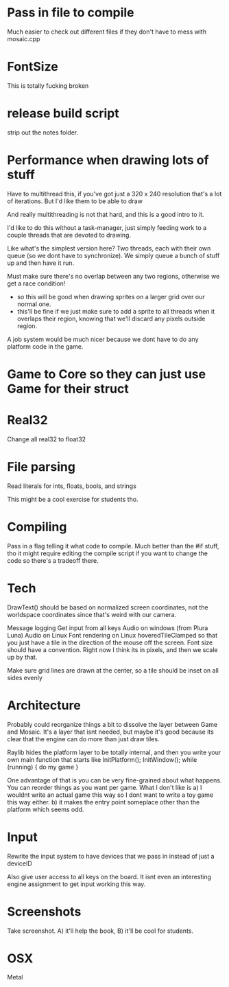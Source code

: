 
* Pass in file to compile
  Much easier to check out different files if they don't have to mess with mosaic.cpp
* FontSize
  This is totally fucking broken
* release build script
  strip out the notes folder.
* Performance when drawing lots of stuff
  Have to multithread this, if you've got just a 320 x 240 resolution that's a lot of iterations. But I'd like them to be able to draw 

  And really multithreading is not that hard, and this is a good intro to it.

  I'd like to do this without a task-manager, just simply feeding work to a couple threads that are devoted to drawing. 

  Like what's the simplest version here? Two threads, each with their own queue (so we dont have to synchronize). We simply queue a bunch of stuff up and then have it run. 
  
  Must make sure there's no overlap between any two regions, otherwise we get a race condition!
  - so this will be good when drawing sprites on a larger grid over our normal one. 
  - this'll be fine if we just make sure to add a sprite to all threads when it overlaps their region, knowing that we'll discard any pixels outside region.

  A job system would be much nicer because we dont have to do any platform code in the game. 
* Game to Core so they can just use Game for their struct
* Real32 
  Change all real32 to float32
* File parsing
  Read literals for ints, floats, bools, and strings
  
  This might be a cool exercise for students tho. 
* Compiling
  Pass in a flag telling it what code to compile. Much better than the #if stuff, tho it might require editing the compile script if you want to change the code so there's a tradeoff there.
* Tech
  DrawText() should be based on normalized screen coordinates, not the worldspace coordinates since that's weird with our camera.

  Message logging
  Get input from all keys
  Audio on windows (from Plura Luna)
  Audio on Linux
  Font rendering on Linux
  hoveredTileClamped so that you just have a tile in the direction of the mouse off the screen.
  Font size should have a convention. Right now I think its in pixels, and then we scale up by that. 
  
  Make sure grid lines are drawn at the center, so a tile should be inset on all sides evenly
* Architecture
  Probably could reorganize things a bit to dissolve the layer between Game and Mosaic. It's a layer that isnt needed, but maybe it's good because its clear that the engine can do more than just draw tiles.


  Raylib hides the platform layer to be totally internal, and then you write your own main function that starts like
  InitPlatform();
  InitWindow();
  while (running) {
     do my game
  }

  One advantage of that is you can be very fine-grained about what happens. You can reorder things as you want per game. 
  What I don't like is a) I wouldnt write an actual game this way so I dont want to write a toy game this way either.
  b) it makes the entry point someplace other than the platform which seems odd.
  
* Input
  Rewrite the input system to have devices that we pass in instead of just a deviceID

  Also give user access to all keys on the board. It isnt even an interesting engine assignment to get input working this way.
* Screenshots
  Take screenshot. A) it'll help the book, B) it'll be cool for students.
* OSX
  Metal
